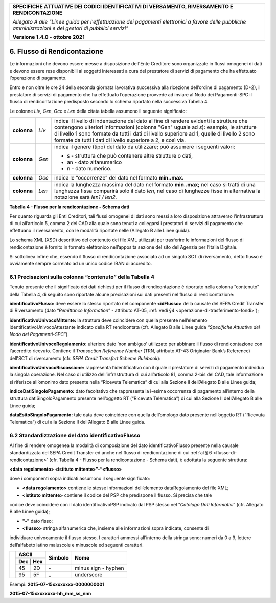 ﻿
|pagoPA_logo|
   
+---------------------------------------------------------------------------------------------------+
| **SPECIFICHE ATTUATIVE DEI CODICI IDENTIFICATIVI DI VERSAMENTO, RIVERSAMENTO E RENDICONTAZIONE**  |
|                                                                                                   |
|                                                                                                   |
| *Allegato A alle "Linee guida per l'effettuazione dei pagamenti elettronici a favore delle*       |
| *pubbliche amministrazioni e dei gestori di pubblici servizi"*                                    |
|                                                                                                   |
|                                                                                                   |
| **Versione 1.4.0 - ottobre 2021**                                                                 |
+---------------------------------------------------------------------------------------------------+

.. _flusso-di-rendicontazione:

6. Flusso di Rendicontazione
============================

Le informazioni che devono essere messe a disposizione dell'Ente
Creditore sono organizzate in flussi omogenei di dati e devono essere
rese disponibili ai soggetti interessati a cura del prestatore di
servizi di pagamento che ha effettuato l’operazione di pagamento.

Entro e non oltre le ore 24 della seconda giornata lavorativa successiva
alla ricezione dell’ordine di pagamento (D+2), il prestatore di servizi
di pagamento che ha effettuato l’operazione provvede ad inviare al Nodo
dei Pagamenti-SPC il flusso di rendicontazione predisposto secondo lo
schema riportato nella successiva Tabella 4.

Le colonne *Liv*, *Gen*, *Occ* e *Len* della citata tabella assumono il
seguente significato:

+-------------+----------+-------------------------------------------------------------------------------+
| **colonna** | *Liv*    | indica il livello di                                                          |
|             |          | indentazione del dato al fine di rendere evidenti le strutture che contengono |
|             |          | ulteriori informazioni (colonna "Gen" uguale ad *s*): esempio, le strutture di|
|             |          | livello 1 sono formate da tutti i dati di livello superiore ad 1, quelle di   |
|             |          | livello 2 sono formate da tutti i dati di livello superiore a 2, e così via.  |
+-------------+----------+-------------------------------------------------------------------------------+
| **colonna** | *Gen*    | indica il genere (tipo) del dato da utilizzare; può assumere                  |
|             |          | i seguenti valori:                                                            |
|             |          |                                                                               |
|             |          | - s - struttura che può contenere altre strutture o dati,                     |
|             |          |                                                                               |
|             |          | - an - dato alfanumerico                                                      |
|             |          |                                                                               |
|             |          | - n - dato numerico.                                                          |
+-------------+----------+-------------------------------------------------------------------------------+
| **colonna** | *Occ*    | indica le “occorrenze” del dato nel formato **min..max.**                     |
+-------------+----------+-------------------------------------------------------------------------------+
| **colonna** | *Len*    | indica la lunghezza massima del dato nel formato                              |
|             |          | **min..max;** nel caso si tratti di una lunghezza fissa                       |
|             |          | comparirà solo il dato *len*, nel caso di lunghezze fisse                     |
|             |          | in alternativa la notazione sarà *len1 / len2.*                               |
+-------------+----------+-------------------------------------------------------------------------------+

**Tabella** **4 - Flusso per la rendicontazione - Schema dati**

+----------------------------------+---------+---------+---------+---------+--------------------------------------------------+
| **Dato**                         | **Liv** | **Gen** | **Occ** | **Len** | **Contenuto**                                    |
+----------------------------------+---------+---------+---------+---------+--------------------------------------------------+
| versioneOggetto                  | 1       | an      | 1..1    | 1..16   | Versione che identifica l’oggetto scambiato.     |
|                                  |         |         |         |         |                                                  |
|                                  |         |         |         |         | Valori ammessi: **“1.0” e “1.1”**                |
+----------------------------------+---------+---------+---------+---------+--------------------------------------------------+
| identificativoFlusso             | 1       | an      | 1..1    | 1..35   | Identificativo legato alla                       |
|                                  |         |         |         |         | generazione e trasmissione                       |
|                                  |         |         |         |         | del flusso di riversamento.                      |
|                                  |         |         |         |         |                                                  |
|                                  |         |         |         |         | Deve essere univoco                              |
|                                  |         |         |         |         | nell’ambito dell’anno di                         |
|                                  |         |         |         |         | riferimento delle operazioni                     |
|                                  |         |         |         |         | di pagamento cui si                              |
|                                  |         |         |         |         | riferisce il flusso.                             |
|                                  |         |         |         |         |                                                  |
|                                  |         |         |         |         | Per la composizione del dato si                  |
|                                  |         |         |         |         | faccia riferimento                               |
|                                  |         |         |         |         | al successivo paragrafo                          |
|                                  |         |         |         |         | :ref:`6.2 <stand-del-dato-identificativoflusso>` |
+----------------------------------+---------+---------+---------+---------+--------------------------------------------------+
| dataOraFlusso                    | 1       | an      | 1..1    | 19      | Indica la data e ora di                          |
|                                  |         |         |         |         | creazione del flusso,                            |
|                                  |         |         |         |         | secondo il formato ISO 8601                      |
|                                  |         |         |         |         |                                                  |
|                                  |         |         |         |         | **[YYYY]-[MM]-[DD]T[hh]:[mm]:[ss]**              |
+----------------------------------+---------+---------+---------+---------+--------------------------------------------------+
| identificativoUnivocoRegolamento | 1       | an      | 1..1    | 1..35   | Riferimento dell’operazione di           |
|                                  |         |         |         |         | trasferimento fondi con la quale viene           |
|                                  |         |         |         |         | regolato contabilmente il riversamento           |
|                                  |         |         |         |         | delle somme incassate ovvero l’accumulo          |
|                                  |         |         |         |         | degli accrediti disposti dai clienti.            |
+----------------------------------+---------+---------+---------+---------+--------------------------------------------------+
| dataRegolamento                  | 3       | an      | o       | 10      | Indica la data di esecuzione                     |
|                                  |         |         |         |         | dell’operazione di trasferimento                 |
|                                  |         |         |         |         | fondi con la quale viene regolato                |
|                                  |         |         |         |         | contabilmente il riversamento delle              |
|                                  |         |         |         |         | somme incassate, nel formato ISO                 |
|                                  |         |         |         |         | 8601 [YYYY]-[MM]-[DD].                           |
+----------------------------------+---------+---------+---------+---------+--------------------------------------------------+
| istitutoMittente                 | 1       | s       | 1..1    |         | Aggregazione relativa al prestatore              |
|                                  |         |         |         |         | di servizi di pagamento mittente                 |
|                                  |         |         |         |         | che genera il presente flusso.                   |
+----------------------------------+---------+---------+---------+---------+--------------------------------------------------+
| identificativoUnivocoMittente    | 2       | s       | 1..1    |         | Aggregazione che riporta le informazioni         |
|                                  |         |         |         |         | concernenti l’identificazione dell’Istituto      |
|                                  |         |         |         |         | mittente del flusso.                             |
+----------------------------------+---------+---------+---------+---------+--------------------------------------------------+
| tipoIdentificativoUnivoco        | 3       | an      | 1..1    | 1       | Campo alfanumerico che descrive la               |
|                                  |         |         |         |         | codifica utilizzata per individuare              |
|                                  |         |         |         |         | l’Istituto Mittente; se presente può             |
|                                  |         |         |         |         | assumere i seguenti valori:                      |
|                                  |         |         |         |         |                                                  |
|                                  |         |         |         |         |                                                  |
|                                  |         |         |         |         | - **‘G’** = persona giuridica                    |
|                                  |         |         |         |         |                                                  |
|                                  |         |         |         |         |                                                  |
|                                  |         |         |         |         | - **‘A’** = Codice ABI                           |
|                                  |         |         |         |         |                                                  |
|                                  |         |         |         |         |                                                  |
|                                  |         |         |         |         | - **‘B’** = Codice BIC                           |
|                                  |         |         |         |         |   (standard ISO 9362)                            |
+----------------------------------+---------+---------+---------+---------+--------------------------------------------------+
| codiceIdentificativoUnivoco      | 3       | an      | 1..1    | 1..35   | Campo alfanumerico che può contenere             |
|                                  |         |         |         |         | il codice fiscale o la partita IVA,              |
|                                  |         |         |         |         | il codice ABI o il codice BIC del                |
|                                  |         |         |         |         | prestatore di servizi di pagamento               |
|                                  |         |         |         |         | mittente, in funzione del dato                   |
|                                  |         |         |         |         | tipoIdentificativoUnivoco.                       |
+----------------------------------+---------+---------+---------+---------+--------------------------------------------------+
| denominazioneMittente            | 2       | an      | 0..1    | 1..70   | Contiene la denominazione del                    |
|                                  |         |         |         |         | prestatore di servizi di pagamento               |
|                                  |         |         |         |         | mittente che genera il flusso.                   |
+----------------------------------+---------+---------+---------+---------+--------------------------------------------------+
| codiceBicBancaDiRiversamento     | 2       | an      | 0..1    | 1..35   | Contiene il codice BIC del PSP che ha            |
|                                  |         |         |         |         | generato il SEPA Credit Transfer                 |
|                                  |         |         |         |         | di riversamento. Corrisponde al dato             |
|                                  |         |         |         |         | AT-09 del SCT.                                   |
+----------------------------------+---------+---------+---------+---------+--------------------------------------------------+
| istitutoRicevente                | 1       | s       | 1..1    |         | Aggregazione relativa all’Ente                   |
|                                  |         |         |         |         | Creditore destinatario del flusso.               |
+----------------------------------+---------+---------+---------+---------+--------------------------------------------------+
| identificativoUnivocoRicevente   | 2       | s       | 1..1    |         | Aggregazione che riporta le informazioni         |
|                                  |         |         |         |         | concernenti l’identificazione fiscale            |
|                                  |         |         |         |         | dell’Ente Creditore che riceve il flusso.        |
+----------------------------------+---------+---------+---------+---------+--------------------------------------------------+
| tipoIdentificativoUnivoco        | 3       | an      | 1..1    | 1       | Campo alfanumerico che indica la natura          |
|                                  |         |         |         |         | dell’Ente Creditore; se presente deve            |
|                                  |         |         |         |         | assumere il valore **‘G’**,                      |
|                                  |         |         |         |         | Identificativo fiscale Persona Giuridica.        |
+----------------------------------+---------+---------+---------+---------+--------------------------------------------------+
| codiceIdentificativoUnivoco      | 3       | an      | 1..1    | 1..35   | Campo alfanumerico contenente il                 |
|                                  |         |         |         |         | codice fiscale dell’Ente Creditore               |
|                                  |         |         |         |         | destinatario del flusso.                         |
+----------------------------------+---------+---------+---------+---------+--------------------------------------------------+
| denominazioneRicevente           | 2       | an      | 0..1    | 1..70   | Contiene la denominazione dell’Ente              |
|                                  |         |         |         |         | Creditore che riceve il flusso.                  |
+----------------------------------+---------+---------+---------+---------+--------------------------------------------------+
| numeroTotalePagamenti            | 1       | n       | 1..1    | 1..15   | Numero dei pagamenti presenti                    |
|                                  |         |         |         |         | nel flusso.                                      |
+----------------------------------+---------+---------+---------+---------+--------------------------------------------------+
| importoTotalePagamenti           | 1       | n       | 1..1    | 1..18   | Importo totale dei pagamenti presenti            |
|                                  |         |         |         |         | nel flusso. Deve coincidere con la               |
|                                  |         |         |         |         | somma dei dati singoloImportoPagato              |
|                                  |         |         |         |         | presenti nel flusso.                             |
|                                  |         |         |         |         |                                                  |
|                                  |         |         |         |         | **Deve essere maggiore di 0.**                   |
+----------------------------------+---------+---------+---------+---------+--------------------------------------------------+
| datiSingoliPagamenti             | 1       | s       | 1 n     |         | Aggregazione con un numero di                    |
|                                  |         |         |         |         | occorrenze pari all’elemento                     |
|                                  |         |         |         |         | numeroTotalePagamenti                            |
+----------------------------------+---------+---------+---------+---------+--------------------------------------------------+
| identificativoUnivocoVersamento  | 2       | an      | 1..1    | 1..35   | Riporta il dato codice IUV cui si                |
|                                  |         |         |         |         | riferisce il pagamento rendicontato              |
|                                  |         |         |         |         | nel flusso.                                      |
+----------------------------------+---------+---------+---------+---------+--------------------------------------------------+
| identificativoUnivocoRiscossione | 2       | an      | 1..1    | 1..35   | Riferimento univoco dell’operazione              |
+----------------------------------+---------+---------+---------+---------+--------------------------------------------------+
| indiceDatiSingoloPagamento       | 2       | n       | 0..1    | 1       | Indice dell’occorrenza del pagamento             |
|                                  |         |         |         |         | all’interno della struttura                      |
|                                  |         |         |         |         | datiSingoloPagamento                             |
|                                  |         |         |         |         | della Ricevuta Telematica.                       |
+----------------------------------+---------+---------+---------+---------+--------------------------------------------------+
| singoloImportoPagato             | 2       | an      | 1..1    | 3..12   | Campo numerico indicante                         |
|                                  |         |         |         |         | l’importo relativo alla                          |
|                                  |         |         |         |         | somma pagata o revocata.                         |
|                                  |         |         |         |         | Deve essere diverso da 0.                        |
|                                  |         |         |         |         |                                                  |
|                                  |         |         |         |         | Qualora il singolo importo                       |
|                                  |         |         |         |         | pagato è riferito                                |
|                                  |         |         |         |         | ad un pagamento revocato                         |
|                                  |         |         |         |         | (dato codiceEsitoSingoloPagamento =3)            |
|                                  |         |         |         |         | deve assumere un valore negativo.                |
+----------------------------------+---------+---------+---------+---------+--------------------------------------------------+
| codiceEsitoSingoloPagamento      | 2       | n       | 1..1    | 1       | Campo numerico indicante l’esito                 |
|                                  |         |         |         |         | del pagamento. Può assumere i                    |
|                                  |         |         |         |         | seguenti valori:                                 |
|                                  |         |         |         |         |                                                  |
|                                  |         |         |         |         |                                                  |
|                                  |         |         |         |         | - **0** = Pagamento eseguito                     |
|                                  |         |         |         |         |                                                  |
|                                  |         |         |         |         |                                                  |
|                                  |         |         |         |         | - **3** = Pagamento revocato                     |
|                                  |         |         |         |         |                                                  |
|                                  |         |         |         |         |                                                  |
|                                  |         |         |         |         | - **9** = Pagamento eseguito                     |
|                                  |         |         |         |         |   in assenza di RPT                              |
+----------------------------------+---------+---------+---------+---------+--------------------------------------------------+
| dataEsitoSingoloPagamento        | 2       | an      | 1..1    | 10      | Indica la data in cui è stato                    |
|                                  |         |         |         |         | disposto o revocato il pagamento,                |
|                                  |         |         |         |         | nel formato ISO 8601                             |
|                                  |         |         |         |         | [YYYY]-[MM]-[DD].                                |
+----------------------------------+---------+---------+---------+---------+--------------------------------------------------+

Per quanto riguarda gli Enti Creditori, tali flussi omogenei di dati
sono messi a loro disposizione attraverso l’infrastruttura di cui
all’articolo 5, comma 2 del CAD alla quale sono tenuti a collegarsi i
prestatori di servizi di pagamento che effettuano il riversamento, con
le modalità riportate nelle (Allegato B alle Linee guida).

Lo schema XML (XSD) descrittivo del contenuto dei file XML utilizzati
per trasferire le informazioni del flusso di rendicontazione è fornito
in formato elettronico nell’apposita sezione del sito dell’Agenzia per
l’Italia Digitale.

Si sottolinea infine che, essendo il flusso di rendicontazione associato
ad un singolo SCT di riversamento, detto flusso è ovviamente sempre
correlato ad un unico codice IBAN di accredito.

.. _precisazioni-sulla-colonna-contenutodella-tabella-4:

6.1 Precisazioni sulla colonna “contenuto” della Tabella 4
----------------------------------------------------------

Tenuto presente che il significato dei dati richiesti per il flusso di
rendicontazione è riportato nella colonna “contenuto” della Tabella 4,
di seguito sono riportate alcune precisazioni sui dati presenti nel
flusso di rendicontazione:

**identificativoFlusso:** deve essere lo stesso riportato nel
componente **<idFlusso>** della causale del SEPA Credit Transfer di
Riversamento (dato “*Remittance Information*” - attributo AT-05,
:ref:`vedi §4 <operazione-di-trasferimento-fondi>`);

**identificativoUnivocoMittente:** la struttura deve coincidere con
quella presente nell’elemento identificativoUnivocoAttestante
indicato della RT rendicontata (cfr. Allegato B alle Linee guida *“Specifiche Attuative del Nodo dei Pagamenti-SPC”*).

**identificativoUnivocoRegolamento:** ulteriore dato ‘non ambiguo’
utilizzato per abbinare il flusso di rendicontazione con l’accredito
ricevuto. Contiene il *Transaction Reference Number* (TRN, attributo AT-43 Originator Bank’s Reference) dell'SCT 
di riversamento (cfr. *SEPA Credit Transfert Scheme Rulebook*):


**identificativoUnivocoRiscossione:** rappresenta l’identificativo
con il quale il prestatore di servizi di pagamento individua la
singola operazione. Nel caso di utilizzo dell’infrastruttura di cui
all’articolo 81, comma 2-bis del CAD, tale informazione si riferisce
all’omonimo dato presente nella “Ricevuta Telematica” di cui alla
Sezione II dell’Allegato B alle Linee guida;

**indiceDatiSingoloPagamento:** dato facoltativo che rappresenta la
i-esima occorrenza di pagamento all’interno della struttura
datiSingoloPagamento presente nell’oggetto RT (“Ricevuta
Telematica”) di cui alla Sezione II dell’Allegato B alle Linee guida;

**dataEsitoSingoloPagamento:** tale data deve coincidere con quella
dell’omologo dato presente nell’oggetto RT (“Ricevuta Telematica”)
di cui alla Sezione II dell’Allegato B alle Linee guida.

.. _stand-del-dato-identificativoflusso:

6.2 Standardizzazione del dato identificativoFlusso 
---------------------------------------------------

Al fine di rendere omogenea la modalità di composizione del dato
identificativoFlusso presente nella causale standardizzata del SEPA
Credit Transfer ed anche nel flusso di rendicontazione
di cui :ref:`al § 6 <flusso-di-rendicontazione>` (cfr. Tabella 4 - Flusso per la rendicontazione -
Schema dati), è adottata la seguente struttura:

**<data regolamento> <istituto mittente>”-“<flusso>**

dove i componenti sopra indicati assumono il seguente significato:


- **<data regolamento>** contiene le stesse informazioni dell’elemento dataRegolamento del file XML;

- **<istituto mittente>** contiene il codice del PSP che predispone il flusso. Si precisa che tale 
codice deve coincidere con il dato identificativoPSP indicato dal PSP stesso nel 
“*Catalogo Dati Informativi*” (cfr. Allegato B alle Linee guida);

- **"-"** dato fisso;

- **<flusso>** stringa alfanumerica che, insieme alle informazioni sopra indicate, consente di 
individuare univocamente il flusso stesso. I caratteri ammessi all’interno della stringa sono: numeri da 0 a 9, 
lettere dell’alfabeto latino maiuscole e minuscole ed seguenti caratteri.

+-------------------------------+-------------------+-------------+---------------------+
|                               | **ASCII**         | **Simbolo** | **Nome**            |
|                               +-------------------+             +                     +
|                               | **Dec** | **Hex** |             |                     |
|                               +---------+---------+-------------+---------------------+
|                               | 45      | 2D      | \-          | minus sign - hyphen |
|                               +---------+---------+-------------+---------------------+
|                               | 95      | 5F      | _           | underscore          |
+-------------------------------+---------+---------+-------------+---------------------+

Esempi: **2015-07-15xxxxxxxx-0000000001**

**2015-07-15xxxxxxxx-hh_mm_ss_nnn**


.. |pagoPA_logo| image:: media/header.png
